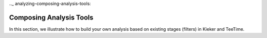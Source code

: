 .._ analyzing-composing-analysis-tools:

Composing Analysis Tools 
========================

In this section, we illustrate how to build your own analysis based on
existing stages (filters) in Kieker and TeeTime.

